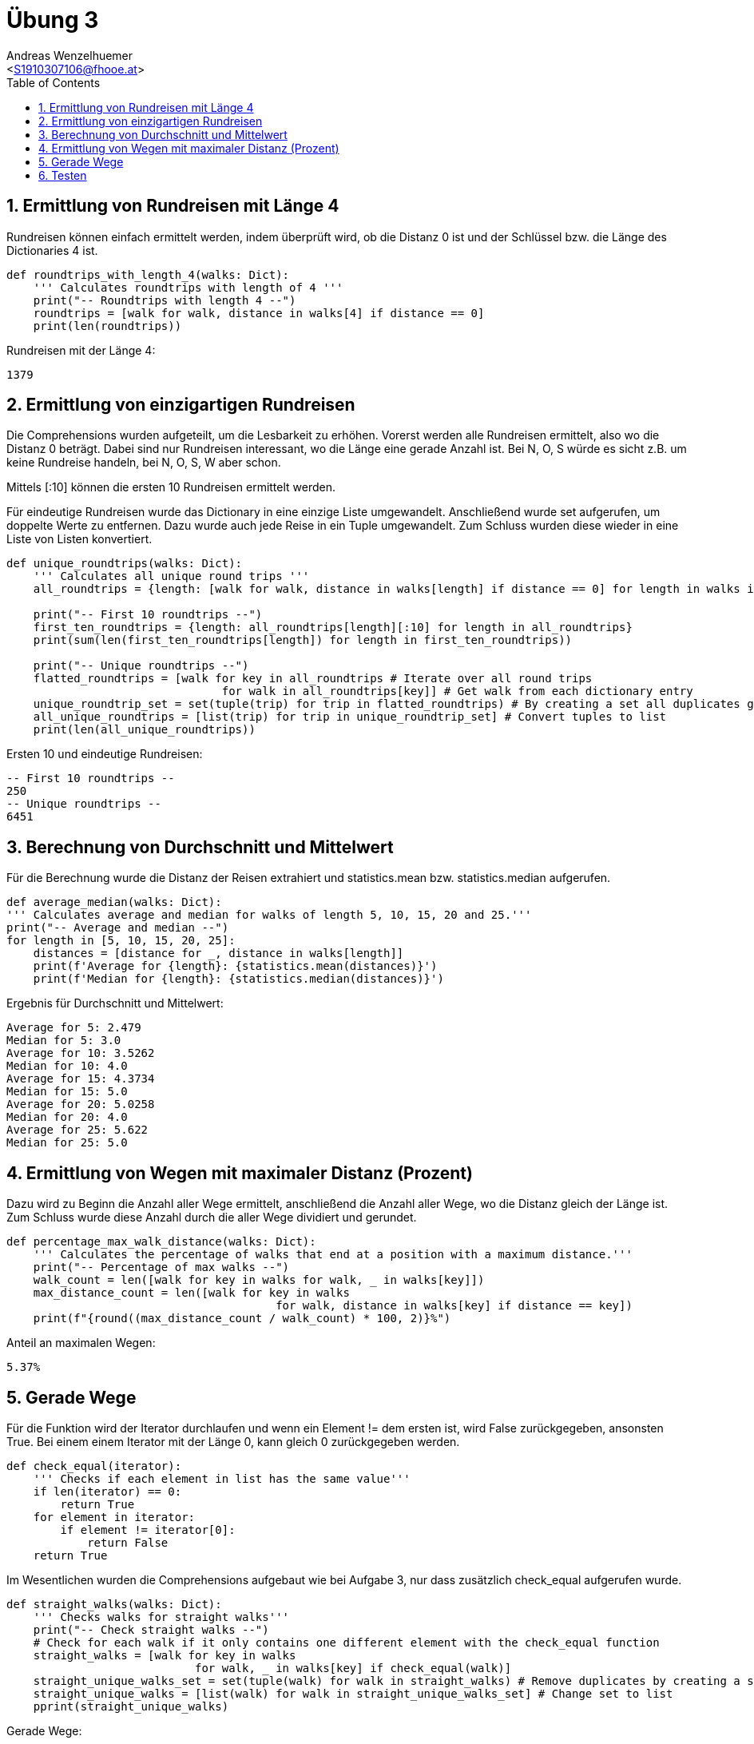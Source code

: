= Übung 3
:author: Andreas Wenzelhuemer
:email: <S1910307106@fhooe.at>
:reproducible:
:experimental:
:listing-caption: Listing
:source-highlighter: rouge
:img: ./img
:toc:
:numbered:
:toclevels: 5
:rouge-style: github

<<<

== Ermittlung von Rundreisen mit Länge 4

Rundreisen können einfach ermittelt werden, indem überprüft wird, ob die Distanz 0 ist und der Schlüssel bzw. die Länge des Dictionaries 4 ist.

[source, python]
----
def roundtrips_with_length_4(walks: Dict):
    ''' Calculates roundtrips with length of 4 '''
    print("-- Roundtrips with length 4 --")
    roundtrips = [walk for walk, distance in walks[4] if distance == 0]
    print(len(roundtrips))
----

Rundreisen mit der Länge 4:
----
1379
----

<<<
== Ermittlung von einzigartigen Rundreisen

Die Comprehensions wurden aufgeteilt, um die Lesbarkeit zu erhöhen. Vorerst werden alle Rundreisen ermittelt, also wo die Distanz 0 beträgt. Dabei sind nur Rundreisen interessant, wo die Länge eine gerade Anzahl ist. Bei N, O, S würde es sicht z.B. um keine Rundreise handeln, bei N, O, S, W aber schon.

Mittels [:10] können die ersten 10 Rundreisen ermittelt werden.

Für eindeutige Rundreisen wurde das Dictionary in eine einzige Liste umgewandelt. Anschließend wurde set aufgerufen, um doppelte Werte zu entfernen. Dazu wurde auch jede Reise in ein Tuple umgewandelt. Zum Schluss wurden diese wieder in eine Liste von Listen konvertiert.

[source, python]
----
def unique_roundtrips(walks: Dict):
    ''' Calculates all unique round trips '''
    all_roundtrips = {length: [walk for walk, distance in walks[length] if distance == 0] for length in walks if length % 2 == 0}

    print("-- First 10 roundtrips --")
    first_ten_roundtrips = {length: all_roundtrips[length][:10] for length in all_roundtrips}
    print(sum(len(first_ten_roundtrips[length]) for length in first_ten_roundtrips))

    print("-- Unique roundtrips --")
    flatted_roundtrips = [walk for key in all_roundtrips # Iterate over all round trips
                                for walk in all_roundtrips[key]] # Get walk from each dictionary entry
    unique_roundtrip_set = set(tuple(trip) for trip in flatted_roundtrips) # By creating a set all duplicates get removed
    all_unique_roundtrips = [list(trip) for trip in unique_roundtrip_set] # Convert tuples to list
    print(len(all_unique_roundtrips))
----

Ersten 10 und eindeutige Rundreisen:
----
-- First 10 roundtrips --
250
-- Unique roundtrips --
6451
----

<<<
== Berechnung von Durchschnitt und Mittelwert

Für die Berechnung wurde die Distanz der Reisen extrahiert und statistics.mean bzw. statistics.median aufgerufen.

[source, python]
----
def average_median(walks: Dict):
''' Calculates average and median for walks of length 5, 10, 15, 20 and 25.'''
print("-- Average and median --")
for length in [5, 10, 15, 20, 25]:
    distances = [distance for _, distance in walks[length]]
    print(f'Average for {length}: {statistics.mean(distances)}')
    print(f'Median for {length}: {statistics.median(distances)}')
----

Ergebnis für Durchschnitt und Mittelwert:
----
Average for 5: 2.479
Median for 5: 3.0
Average for 10: 3.5262
Median for 10: 4.0
Average for 15: 4.3734
Median for 15: 5.0
Average for 20: 5.0258
Median for 20: 4.0
Average for 25: 5.622
Median for 25: 5.0
----

<<<
== Ermittlung von Wegen mit maximaler Distanz (Prozent)

Dazu wird zu Beginn die Anzahl aller Wege ermittelt, anschließend die Anzahl aller Wege, wo die Distanz gleich der Länge ist. Zum Schluss wurde diese Anzahl durch die aller Wege dividiert und gerundet.

[source, python]
----
def percentage_max_walk_distance(walks: Dict):
    ''' Calculates the percentage of walks that end at a position with a maximum distance.'''
    print("-- Percentage of max walks --")
    walk_count = len([walk for key in walks for walk, _ in walks[key]])
    max_distance_count = len([walk for key in walks
                                        for walk, distance in walks[key] if distance == key])
    print(f"{round((max_distance_count / walk_count) * 100, 2)}%")    
----

Anteil an maximalen Wegen:
----
5.37%
----

<<<
== Gerade Wege

Für die Funktion wird der Iterator durchlaufen und wenn ein Element != dem ersten ist, wird False zurückgegeben, ansonsten True. Bei einem einem Iterator mit der Länge 0, kann gleich 0 zurückgegeben werden.

[source, python]
----
def check_equal(iterator):
    ''' Checks if each element in list has the same value'''
    if len(iterator) == 0:
        return True
    for element in iterator:
        if element != iterator[0]:
            return False
    return True
----

Im Wesentlichen wurden die Comprehensions aufgebaut wie bei Aufgabe 3, nur dass zusätzlich check_equal aufgerufen wurde. 

[source, python]
----
def straight_walks(walks: Dict):
    ''' Checks walks for straight walks'''
    print("-- Check straight walks --")
    # Check for each walk if it only contains one different element with the check_equal function
    straight_walks = [walk for key in walks
                            for walk, _ in walks[key] if check_equal(walk)]
    straight_unique_walks_set = set(tuple(walk) for walk in straight_walks) # Remove duplicates by creating a set
    straight_unique_walks = [list(walk) for walk in straight_unique_walks_set] # Change set to list
    pprint(straight_unique_walks)
----

Gerade Wege:
----
 ['W', 'W', 'W', 'W', 'W', 'W', 'W'],
 ['N', 'N', 'N', 'N', 'N', 'N', 'N'],
 ['N', 'N', 'N', 'N', 'N', 'N'],
 ['S', 'S', 'S', 'S', 'S'],
 ['S', 'S', 'S', 'S', 'S', 'S', 'S', 'S'],
 ['E', 'E', 'E'],
 ['N', 'N'],
 ['W', 'W'],
 ['W', 'W', 'W', 'W', 'W', 'W'],
 ['N', 'N', 'N'],
 ['E'],
 ['E', 'E'],
 ['S', 'S', 'S'],
 ['S', 'S'],
 ['E', 'E', 'E', 'E', 'E'],
 ['N', 'N', 'N', 'N', 'N', 'N', 'N', 'N'],
 ['E', 'E', 'E', 'E'],
 ['E', 'E', 'E', 'E', 'E', 'E'],
 ['S', 'S', 'S', 'S', 'S', 'S', 'S'],
 ['S'],
 ['S', 'S', 'S', 'S', 'S', 'S'],
 ['W', 'W', 'W', 'W', 'W']]
----

<<<
== Testen

Zum Testen, wurde die Methode zum Erstellen von zufälligen Wegen aufgerufen.
Als Parameter wurde die maximale Blocklänge 50 übergeben, für die Wiederholungen muss nichts übergeben werden, da die Standardanzahl sowieso 10000 beträgt.

Anschließend werden die entsprechenden Aufgaben abgearbeitet, wobei für jede eine eigene Funktion erstellt wurde.

[source, python]
----
import Basic_Library

walks = Basic_Library.monte_carlo_walk_analysis(50)
roundtrips_with_length_4(walks)
unique_roundtrips(walks)
average_median(walks)
percentage_max_walk_distance(walks)
straight_walks(walks)
----